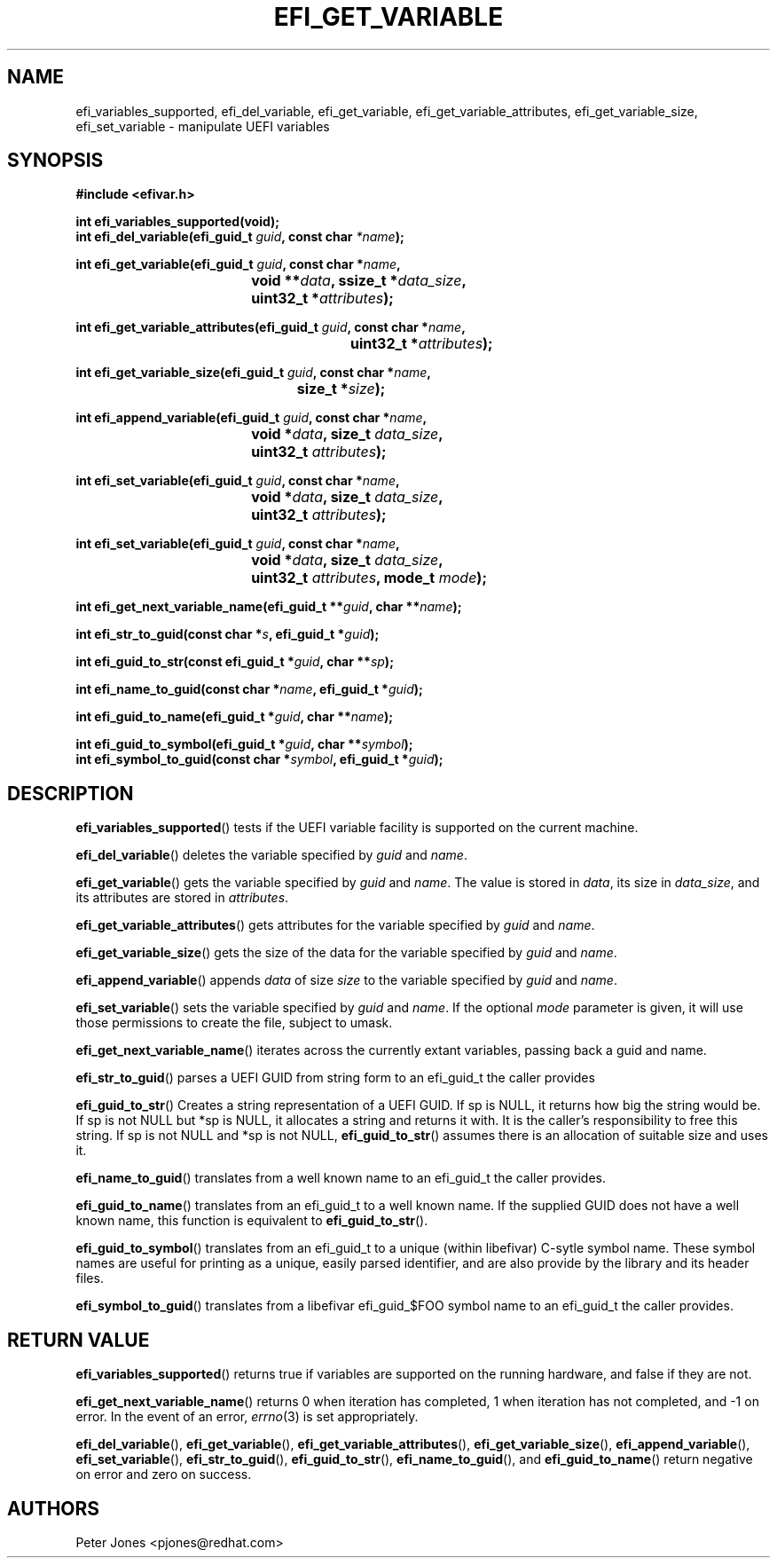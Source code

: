 .TH EFI_GET_VARIABLE 3 "Thu Aug 20 2012"
.SH NAME
efi_variables_supported, efi_del_variable, efi_get_variable,
efi_get_variable_attributes, efi_get_variable_size, efi_set_variable \-
manipulate UEFI variables
.SH SYNOPSIS
.nf
.B #include <efivar.h>
.sp
\fBint efi_variables_supported(void);\fR
\fBint efi_del_variable(efi_guid_t\fR \fIguid\fR\fB, const char\fR \fI*name\fR\fB);\fR

\fBint efi_get_variable(efi_guid_t\fR \fIguid\fR\fB, const char *\fR\fIname\fR\fB,
				 void **\fR\fIdata\fR\fB, ssize_t *\fR\fIdata_size\fR\fB,
				 uint32_t *\fR\fIattributes\fR\fB);\fR

\fBint efi_get_variable_attributes(efi_guid_t \fR\fIguid\fR\fB, const char *\fR\fIname\fR\fB,
						  uint32_t *\fR\fIattributes\fR\fB);\fR

\fBint efi_get_variable_size(efi_guid_t \fR\fIguid\fR\fB, const char *\fR\fIname\fR\fB,
					 size_t *\fR\fIsize\fR\fB);\fR

\fBint efi_append_variable(efi_guid_t \fR\fIguid\fR\fB, const char *\fR\fIname\fR\fB,
				 void *\fR\fIdata\fR\fB, size_t \fR\fIdata_size\fR\fB,
				 uint32_t \fR\fIattributes\fR\fB);\fR

\fBint efi_set_variable(efi_guid_t \fR\fIguid\fR\fB, const char *\fR\fIname\fR\fB,
				 void *\fR\fIdata\fR\fB, size_t \fR\fIdata_size\fR\fB,
				 uint32_t \fR\fIattributes\fR\fB);\fR

\fBint efi_set_variable(efi_guid_t \fR\fIguid\fR\fB, const char *\fR\fIname\fR\fB,
				 void *\fR\fIdata\fR\fB, size_t \fR\fIdata_size\fR\fB,
				 uint32_t \fR\fIattributes\fR\fB, mode_t \fR\fImode\fR\fB);\fR

\fBint efi_get_next_variable_name(efi_guid_t **\fR\fIguid\fR\fB, char **\fR\fIname\fR\fB);\fR

\fBint efi_str_to_guid(const char *\fR\fIs\fR\fB, efi_guid_t *\fR\fIguid\fR\fB);\fR

\fBint efi_guid_to_str(const efi_guid_t *\fR\fIguid\fR\fB, char **\fR\fIsp\fR\fB);\fR

\fBint efi_name_to_guid(const char *\fR\fIname\fR\fB, efi_guid_t *\fR\fIguid\fR\fB);\fR

\fBint efi_guid_to_name(efi_guid_t *\fR\fIguid\fR\fB, char **\fR\fIname\fR\fB);\fR

\fBint efi_guid_to_symbol(efi_guid_t *\fR\fIguid\fR\fB, char **\fR\fIsymbol\fR\fB);\fR
\fBint efi_symbol_to_guid(const char *\fR\fIsymbol\fR\fB, efi_guid_t *\fR\fIguid\fR\fB);\fR
.fi
.SH DESCRIPTION
.BR efi_variables_supported ()
tests if the UEFI variable facility is supported on the current machine.
.PP
.BR efi_del_variable ()
deletes the variable specified by \fIguid\fR and \fIname\fR.
.PP
.BR efi_get_variable ()
gets the variable specified by \fIguid\fR and \fIname\fR. The value is stored in \fIdata\fR, its size in \fIdata_size\fR, and its attributes are stored in \fIattributes\fR.
.PP
.BR efi_get_variable_attributes ()
gets attributes for the variable specified by \fIguid\fR and \fIname\fR.
.PP
.BR efi_get_variable_size ()
gets the size of the data for the variable specified by \fIguid\fR and \fIname\fR.
.PP
.BR efi_append_variable ()
appends \fIdata\fR of size \fIsize\fR to the variable specified by \fIguid\fR and \fIname\fR.
.PP
.BR efi_set_variable ()
sets the variable specified by \fIguid\fR and \fIname\fR.  If the optional \fImode\fR parameter is given, it will use those permissions to create the file, subject to umask.
.PP
.BR efi_get_next_variable_name ()
iterates across the currently extant variables, passing back a guid and name.
.PP
.BR efi_str_to_guid ()
parses a UEFI GUID from string form to an efi_guid_t the caller provides
.PP
.BR efi_guid_to_str ()
Creates a string representation of a UEFI GUID.  If sp is NULL, it returns how big the string would be.  If sp is not NULL but *sp is NULL, it allocates a string and returns it with.  It is the caller's responsibility to free this string.  If sp is not NULL and *sp is not NULL, \fBefi_guid_to_str\fR() assumes there is an allocation of suitable size and uses it.
.PP
.BR efi_name_to_guid ()
translates from a well known name to an efi_guid_t the caller provides.
.PP
.BR efi_guid_to_name ()
translates from an efi_guid_t to a well known name.  If the supplied GUID does not have a well known name, this function is equivalent to \fBefi_guid_to_str\fR().
.PP
.BR efi_guid_to_symbol ()
translates from an efi_guid_t to a unique (within libefivar) C-sytle symbol name.  These symbol names are useful for printing as a unique, easily parsed identifier, and are also provide by the library and its header files.
.PP
.BR efi_symbol_to_guid ()
translates from a libefivar efi_guid_$FOO symbol name to an efi_guid_t the caller provides.
.PP
.SH "RETURN VALUE"
\fBefi_variables_supported\fR() returns true if variables are supported on the running hardware, and false if they are not.
.PP
\fBefi_get_next_variable_name\fR() returns 0 when iteration has completed, 1 when iteration has not completed, and -1 on error.  In the event of an error,
.IR errno (3)
is set appropriately.
.PP
\fBefi_del_variable\fR(), \fBefi_get_variable\fR(), \fBefi_get_variable_attributes\fR(), \fBefi_get_variable_size\fR(), \fBefi_append_variable\fR(), \fBefi_set_variable\fR(), \fBefi_str_to_guid\fR(), \fBefi_guid_to_str\fR(), \fBefi_name_to_guid\fR(), and \fBefi_guid_to_name\fR() return negative on error and zero on success.
.SH AUTHORS
.nf
Peter Jones <pjones@redhat.com>
.fi
